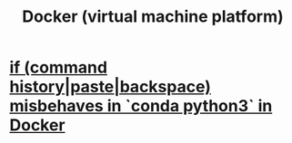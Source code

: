 :PROPERTIES:
:ID:       1b73c5f1-5708-4875-9b85-b2eea26187e0
:END:
#+title: Docker (virtual machine platform)
* [[id:bd7363b0-401a-498e-9fe3-5d291c955cb3][if (command history|paste|backspace) misbehaves in `conda python3` in Docker]]
